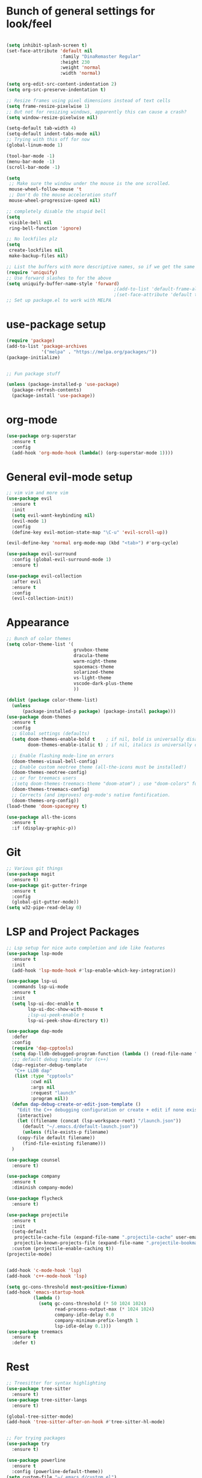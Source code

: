 #+STARTUP: overview
* Bunch of general settings for look/feel
#+BEGIN_SRC emacs-lisp

(setq inhibit-splash-screen t)
(set-face-attribute 'default nil
					:family "DinaRemaster Regular"
					:height 230
					:weight 'normal
					:width 'normal)

(setq org-edit-src-content-indentation 2)
(setq org-src-preserve-indentation t)

;; Resize frames using pixel dimensions instead of text cells
(setq frame-resize-pixelwise 1)
;; But not for resizing windows, apparently this can cause a crash?
(setq window-resize-pixelwise nil)

(setq-default tab-width 4)
(setq-default indent-tabs-mode nil)
;; Trying with this off for now
(global-linum-mode 1)

(tool-bar-mode -1)
(menu-bar-mode -1)
(scroll-bar-mode -1)

(setq
 ;; Make sure the window under the mouse is the one scrolled.
 mouse-wheel-follow-mouse 't
 ;; Don't do the mouse acceleration stuff
 mouse-wheel-progressive-speed nil)

;; completely disable the stupid bell
(setq
 visible-bell nil
 ring-bell-function 'ignore)

;; No lockfiles plz
(setq
 create-lockfiles nil
 make-backup-files nil)

;; List the buffers with more descriptive names, so if we get the same filename in multiple directories it lists them as dir|filename
(require 'uniquify)
;; Use forward slashes to for the above
(setq uniquify-buffer-name-style 'forward)
										;(add-to-list 'default-frame-alist '(font . default-font))
										;(set-face-attribute 'default t :font default-font :height 150) 
;; Set up package.el to work with MELPA
#+END_SRC
* use-package setup
#+begin_src emacs-lisp
(require 'package)
(add-to-list 'package-archives
			 '("melpa" . "https://melpa.org/packages/"))
(package-initialize)


;; Fun package stuff

(unless (package-installed-p 'use-package)
  (package-refresh-contents)
  (package-install 'use-package))
#+end_src
* org-mode
#+begin_src emacs-lisp
(use-package org-superstar
  :ensure t
  :config
  (add-hook 'org-mode-hook (lambda() (org-superstar-mode 1))))
#+end_src
* General evil-mode setup
#+begin_src emacs-lisp
;; vim vim and more vim
(use-package evil
  :ensure t
  :init
  (setq evil-want-keybinding nil)
  (evil-mode 1)
  :config
  (define-key evil-motion-state-map "\C-u" 'evil-scroll-up))

(evil-define-key 'normal org-mode-map (kbd "<tab>") #'org-cycle)

(use-package evil-surround
  :config (global-evil-surround-mode 1)
  :ensure t)

(use-package evil-collection
  :after evil
  :ensure t
  :config
  (evil-collection-init))
#+end_src
* Appearance
#+begin_src emacs-lisp
;; Bunch of color themes
(setq color-theme-list '(
						 gruvbox-theme
						 dracula-theme
						 warm-night-theme
						 spacemacs-theme
						 solarized-theme
						 vs-light-theme
						 vscode-dark-plus-theme
						 ))

(dolist (package color-theme-list)
  (unless
	  (package-installed-p package) (package-install package)))
(use-package doom-themes
  :ensure t
  :config
  ;; Global settings (defaults)
  (setq doom-themes-enable-bold t    ; if nil, bold is universally disabled
        doom-themes-enable-italic t) ; if nil, italics is universally disabled

  ;; Enable flashing mode-line on errors
  (doom-themes-visual-bell-config)
  ;; Enable custom neotree theme (all-the-icons must be installed!)
  (doom-themes-neotree-config)
  ;; or for treemacs users
  ;(setq doom-themes-treemacs-theme "doom-atom") ; use "doom-colors" for less minimal icon theme
  (doom-themes-treemacs-config)
  ;; Corrects (and improves) org-mode's native fontification.
  (doom-themes-org-config))
(load-theme 'doom-spacegrey t)

(use-package all-the-icons
  :ensure t
  :if (display-graphic-p))
#+end_src
* Git
#+begin_src emacs-lisp
;; Various git things
(use-package magit
  :ensure t)
(use-package git-gutter-fringe
  :ensure t
  :config
  (global-git-gutter-mode))
(setq w32-pipe-read-delay 0)
#+end_src
* LSP and Project Packages

#+begin_src emacs-lisp
;; Lsp setup for nice auto completion and ide like features
(use-package lsp-mode
  :ensure t
  :init
  (add-hook 'lsp-mode-hook #'lsp-enable-which-key-integration))

(use-package lsp-ui
  :commands lsp-ui-mode
  :ensure t
  :init
  (setq lsp-ui-doc-enable t
        lsp-ui-doc-show-with-mouse t
        ;lsp-ui-peek-enable t
        lsp-ui-peek-show-directory t))

(use-package dap-mode
  :defer
  :config
  (require 'dap-cpptools)
  (setq dap-lldb-debugged-program-function (lambda () (read-file-name "Select file to debug.")))
  ;;; default debug template for (c++)
  (dap-register-debug-template
   "C++ LLDB dap"
   (list :type "cpptools"
         :cwd nil
         :args nil
         :request "launch"
         :program nil))
  (defun dap-debug-create-or-edit-json-template ()
    "Edit the C++ debugging configuration or create + edit if none exists yet."
    (interactive)
    (let ((filename (concat (lsp-workspace-root) "/launch.json"))
	  (default "~/.emacs.d/default-launch.json"))
      (unless (file-exists-p filename)
	(copy-file default filename))
      (find-file-existing filename)))
  )

(use-package counsel
  :ensure t)

(use-package company
  :ensure t
  :diminish company-mode)

(use-package flycheck
  :ensure t)

(use-package projectile
  :ensure t
  :init
  (setq-default
   projectile-cache-file (expand-file-name ".projectile-cache" user-emacs-directory)
   projectile-known-projects-file (expand-file-name ".projectile-bookmarks" user-emacs-directory))
  :custom (projectile-enable-caching t))
(projectile-mode)


(add-hook 'c-mode-hook 'lsp)
(add-hook 'c++-mode-hook 'lsp)

(setq gc-cons-threshold most-positive-fixnum)
(add-hook 'emacs-startup-hook
		  (lambda ()
			(setq gc-cons-threshold (* 50 1024 1024)
				  read-process-output-max (* 1024 1024)
				  company-idle-delay 0.0
				  company-minimum-prefix-length 1
				  lsp-idle-delay 0.1)))
(use-package treemacs
  :ensure t
  :defer t)
  
#+end_src


* Rest
#+BEGIN_SRC emacs-lisp
;; Treesitter for syntax highlighting
(use-package tree-sitter
  :ensure t)
(use-package tree-sitter-langs
  :ensure t)

(global-tree-sitter-mode)
(add-hook 'tree-sitter-after-on-hook #'tree-sitter-hl-mode)


;; For trying packages
(use-package try
  :ensure t)

(use-package powerline
  :ensure t
  :config (powerline-default-theme))
(setq custom-file "~/.emacs.d/custom.el")
(use-package neotree
  :ensure t)

(setq neo-smart-open t)
(setq projectile-switch-project-action 'neotree-projectile-action)
(setq neo-window-fixed-size nil)

#+END_SRC

* C/C++ behavior
#+begin_src emacs-lisp

(setq c-default-style "linux"
	  c-basic-offset 4)

(use-package clang-format
  :ensure t)

(defun clang-format-save-hook-for-this-buffer ()
  "Create a buffer local save hook."
  (add-hook 'before-save-hook
            (lambda ()
              (when (locate-dominating-file "." ".clang-format")
                (clang-format-buffer))
              ;; Continue to save.
              nil)
            nil
            ;; Buffer local hook.
            t))

;; Run this for each mode you want to use the hook.
(add-hook 'c-mode-hook (lambda () (clang-format-save-hook-for-this-buffer)))
(add-hook 'c++-mode-hook (lambda () (clang-format-save-hook-for-this-buffer)))
(add-hook 'glsl-mode-hook (lambda () (clang-format-save-hook-for-this-buffer)))

(use-package cmake-mode
  :ensure t)

;; stolen from https://stackoverflow.com/questions/17659212/dont-display-compilation-buffer-in-emacs-until-the-process-exits-with-error-o/17788551#17788551
(defun brian-compile-finish (buffer outstr)
  (unless (string-match "finished" outstr)
    (switch-to-buffer-other-window buffer))
  t)

(setq compilation-finish-functions 'brian-compile-finish)

(defadvice compilation-start
  (around inhibit-display
      (command &optional mode name-function highlight-regexp))
  (if (not (string-match "^\\(find\\|grep\\)" command))
      (cl-letf ((display-buffer   #'ignore)
                (set-window-point #'ignoreco)
                (goto-char        #'ignore))
        (save-window-excursion
          ad-do-it))
    ad-do-it))

(ad-activate 'compilation-start)

(provide 'only-display-compile-on-error)
(setq c-doc-comment-style '((c-mode . doxygen)
                            (c++-mode .doxygen)))

#+end_src



#+begin_src emacs-lisp

(use-package rust-mode
  :ensure t)
(setq rust-format-on-save t)
(add-hook 'rust-mode-hook
          (lambda () (prettify-symbols-mode)))
(add-hook 'rust-mode-hook #'lsp)
#+end_src

* Modeline
#+BEGIN_SRC emacs-lisp
(use-package doom-modeline
  :ensure t
  :init (doom-modeline-mode 1))
#+END_SRC

* Keyboard Mapping

#+begin_src emacs-lisp
;; Shows the possible shortcut combinations 
(use-package which-key
  :diminish which-key-mode
  :init
  (which-key-mode)
  (which-key-setup-minibuffer)
  :ensure t
  :config
  (setq which-key-idle-delay 0.3
		which-key-sort-order 'which-key-key-order-alpha))

(use-package general
  :config
  (general-define-key
   :states '(normal motion visual)
   :keymaps 'override
   :prefix "SPC"

   ;; Buffers
   "b" '(nil :which-key "buffer")
   "bb" '(counsel-switch-buffer :which-key "switch buffers")
   "bd" '(evil-delete-buffer :which-key "delete buffer")

   "c" '(nil :which-key "code")
   "cd" '(dap-debug :which-key "debug")
   "ce" '(lsp-treemacs-errors-list :which-key "show errors")
   "cf" '(nil :which-key "find")
   "cfd" '(lsp-ui-peek-find-definitions :which-key "find definition")
   "cfr" '(lsp-ui-peek-find-references :which-key "find references")
   "cr" '(lsp-rename :which-key "rename")
   "csd" '(lsp-ui-doc-glance :which-key "show documentation")
   
   "f" '(nil :which-key "file")
   "fb" '(counsel-bookmark :which-key "bookmarks")
   "ff" '(counsel-find-file :which-key "find file")
   "fr" '(counsel-recentf :which-key "recent files")
   "fR" '(rename-file :which-key "rename file")
   "fs" '(save-buffer :which-key "save buffer")
   "fS" '(evil-write-all :which-key "save all buffers")

   "g" '(nil :which-key "git")
   "gs" '(magit-status :which-key "git status")

   "o" '(nil :which-key "open")
   "os" '(eshell :which-key "open shell")
   "of" '(make-frame :which-key "open frame")

   "p" '(nil :which-key "project")
   "pc" '(projectile-compile-project :which-key "compile project")
   "pk" '(projectile-configure-project :which-key "configure project")
   "psp" '(projectile-switch-project :which-key "switch project")
   "pf" '(projectile-find-file :which-key "find file")
   "pod" '(projectile-dired :which-key "open in dired")
   "pr" '(projectile-run-project :which-key "run project")

   "t" '(nil :whick-key "toggle")
   "tn" '(neotree-toggle :which-key "toggle neo-tree")

   ;; Windows
   "w" '(nil :which-key "window")
   "wN" '(make-frame :which-key "make frame")
   "wv" '(evil-window-vsplit :which-key "vertical split")
   "ws" '(evil-window-split :which-key "horizontal split")
   "wd" '(evil-window-delete :which-key "delete window")
   "wl" '(evil-window-right :which-key "evil-window-right")
   "wh" '(evil-window-left :which-key "evil-window-left")
   "wj" '(evil-window-down :which-key "evil-window-down")
   "wk" '(evil-window-up :which-key "evil-window-up")
   "wz" '(text-scale-adjust :which-key "text zoom")

   )
  :ensure t)
#+end_src
